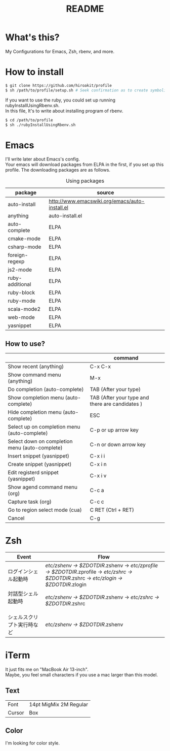#+TITLE: README
#+TEXT:                                           Create:      2013-09-16
#+TEXT:                                           Last Update: 2014-02-15
#+STARTUP: showall
#+OPTIONS: \n:t

* What's this?

My Configurations for Emacs, Zsh, rbenv, and more.

* How to install
#+BEGIN_SRC sh
$ git clone https://github.com/hiroakit/profile
$ sh /path/to/profile/setup.sh # Seek confirmation as to create symbolic link on $HOME
#+END_SRC
If you want to use the ruby, you could set up running rubyInstallUsingRbenv.sh.
In this file, It's to write about installing program of rbenv.
#+BEGIN_SRC sh
$ cd /path/to/profile
$ sh ./rubyInstallUsingRbenv.sh
#+END_SRC

* Emacs

I'll write later about Emacs's config.
Your emacs will download packages from ELPA in the first, if you set up this profile. The downloading packages are as follows.

#+CAPTION: Using packages
| package         | source                                         |
|-----------------+------------------------------------------------|
| auto-install    | http://www.emacswiki.org/emacs/auto-install.el |
| anything        | auto-install.el                                |
| auto-complete   | ELPA                                           |
| cmake-mode      | ELPA                                           |
| csharp-mode     | ELPA                                           |
| foreign-regexp  | ELPA                                           |
| js2-mode        | ELPA                                           |
| ruby-additional | ELPA                                           |
| ruby-block      | ELPA                                           |
| ruby-mode       | ELPA                                           |
| scala-mode2     | ELPA                                           |
| web-mode        | ELPA                                           |
| yasnippet       | ELPA                                           |

** How to use?
|                                                | command                                         |
|------------------------------------------------+-------------------------------------------------|
| Show recent (anything)                         | C-x C-x                                         |
| Show command menu (anything)                   | M-x                                             |
| Do completion (auto-complete)                  | TAB (After your type)                           |
| Show completion menu (auto-complete)           | TAB (After your type and there are candidates ) |
| Hide completion menu (auto-complete)           | ESC                                             |
| Select up on completion menu (auto-complete)   | C-p or up arrow key                             |
| Select down on completion menu (auto-complete) | C-n or down arrow key                           |
| Insert snippet (yasnippet)                     | C-x i i                                         |
| Create snippet (yasnippet)                     | C-x i n                                         |
| Edit registerd snippet (yasnippet)             | C-x i v                                         |
| Show agend command menu (org)                  | C-c a                                           |
| Capture task (org)                             | C-c c                                           |
| Go to region select mode (cua)                 | C RET  (Ctrl + RET)                             |
| Cancel                                         | C-g                                             |

* Zsh

|-----------------------------+--------------------------------------------------------------------------------------------------------------------------------------------|
| Event                       | Flow                                                                                                                                       |
|-----------------------------+--------------------------------------------------------------------------------------------------------------------------------------------|
| ログインシェル起動時        | /etc/zshenv -> $ZDOTDIR/.zshenv -> /etc/zprofile -> $ZDOTDIR/.zprofile -> /etc/zshrc -> $ZDOTDIR/.zshrc -> /etc/zlogin -> $ZDOTDIR/.zlogin |
| 対話型シェル起動時 　　　　 | /etc/zshenv -> $ZDOTDIR/.zshenv -> /etc/zshrc -> $ZDOTDIR/.zshrc                                                                           |
| シェルスクリプト実行時など  | /etc/zshenv -> $ZDOTDIR/.zshenv                                                                                                            |
|-----------------------------+--------------------------------------------------------------------------------------------------------------------------------------------|

* iTerm

It just fits me on "MacBook Air 13-inch". 
Maybe, you feel small characters if you use a mac larger than this model.

** Text

| Font           | 14pt MigMix 2M Regular |
| Cursor         | Box                    |

** Color

I'm looking for color style.

